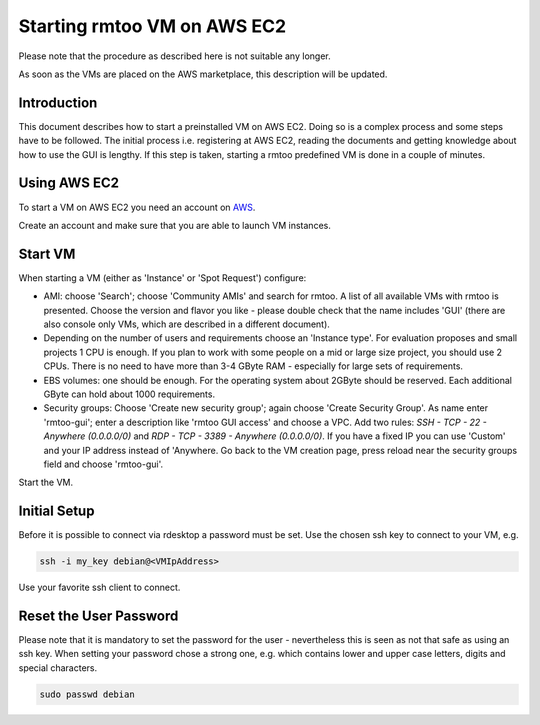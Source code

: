 Starting rmtoo VM on AWS EC2
============================

Please note that the procedure as described here is not suitable
any longer.

As soon as the VMs are placed on the AWS marketplace, this description
will be updated.


Introduction
------------

This document describes how to start a preinstalled VM on AWS EC2.
Doing so is a complex process and some steps have to be followed.  The
initial process i.e. registering at AWS EC2, reading the documents and
getting knowledge about how to use the GUI is lengthy.  If this step
is taken, starting a rmtoo predefined VM is done in a couple of
minutes.


Using AWS EC2
--------------

To start a VM on AWS EC2 you need an account on AWS_.

.. _AWS: http://aws.amazon.com/ec2‎

Create an account and make sure that you are able to launch VM
instances.


Start VM
--------

When starting a VM (either as 'Instance' or 'Spot Request') configure:

* AMI: choose 'Search'; choose 'Community AMIs' and search for rmtoo.
  A list of all available VMs with rmtoo is presented. Choose the
  version and flavor you like - please double check that the name
  includes 'GUI' (there are also console only VMs, which are described
  in a different document).
* Depending on the number of users and requirements choose an
  'Instance type'.  For evaluation proposes and small projects 1 CPU
  is enough.  If you plan to work with some people on a mid or large
  size project, you should use 2 CPUs.  There is no need to have more
  than 3-4 GByte RAM - especially for large sets of requirements.
* EBS volumes: one should be enough. For the operating system about
  2GByte should be reserved.  Each additional GByte can hold about
  1000 requirements.
* Security groups: Choose 'Create new security group'; again choose
  'Create Security Group'. As name enter 'rmtoo-gui'; enter a
  description like 'rmtoo GUI access' and choose a VPC.  Add two
  rules: *SSH - TCP - 22 - Anywhere (0.0.0.0/0)* and
  *RDP - TCP - 3389 - Anywhere (0.0.0.0/0)*.
  If you have a fixed IP you can use 'Custom' and your IP address
  instead of 'Anywhere.  Go back to the VM creation page, press reload
  near the security groups field and choose 'rmtoo-gui'.

Start the VM.

Initial Setup
-------------

Before it is possible to connect via rdesktop a password must be set.
Use the chosen ssh key to connect to your VM, e.g.

.. code:: bash

   ssh -i my_key debian@<VMIpAddress>

Use your favorite ssh client to connect.

Reset the User Password
-----------------------

Please note that it is mandatory to set the password for the user -
nevertheless this is seen as not that safe as using an ssh key.
When setting your password chose a strong one, e.g. which contains
lower and upper case letters, digits and special characters.

.. code:: bash

   sudo passwd debian

